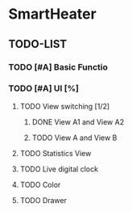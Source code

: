 * SmartHeater

** TODO-LIST
*** TODO [#A] Basic Functio
*** TODO [#A] UI [%]
**** TODO View switching [1/2]
***** DONE View A1 and View A2
	  CLOSED: [2015-03-18 Wed 22:35]
***** TODO View A and View B 
**** TODO Statistics View
	 SCHEDULED: <2015-03-19 Thu>
**** TODO Live digital clock
**** TODO Color
**** TODO Drawer
